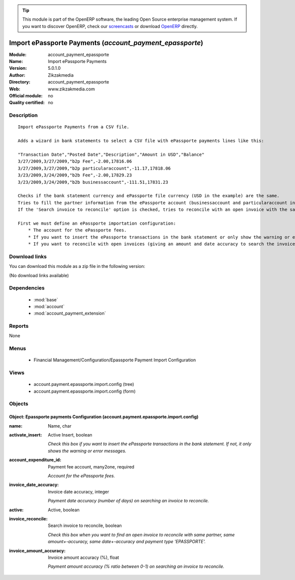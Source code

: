 
.. module:: account_payment_epassporte
    :synopsis: Import ePassporte Payments 
    :noindex:
.. 

.. raw:: html

      <br />
    <link rel="stylesheet" href="../_static/hide_objects_in_sidebar.css" type="text/css" />

.. tip:: This module is part of the OpenERP software, the leading Open Source 
  enterprise management system. If you want to discover OpenERP, check our 
  `screencasts <http://openerp.tv>`_ or download 
  `OpenERP <http://openerp.com>`_ directly.

.. raw:: html

    <div class="js-kit-rating" title="" permalink="" standalone="yes" path="/account_payment_epassporte"></div>
    <script src="http://js-kit.com/ratings.js"></script>

Import ePassporte Payments (*account_payment_epassporte*)
=========================================================
:Module: account_payment_epassporte
:Name: Import ePassporte Payments
:Version: 5.0.1.0
:Author: Zikzakmedia
:Directory: account_payment_epassporte
:Web: www.zikzakmedia.com
:Official module: no
:Quality certified: no

Description
-----------

::

  Import ePassporte Payments from a CSV file.
  
  Adds a wizard in bank statements to select a CSV file with ePassporte payments lines like this:
  
  "Transaction Date","Posted Date","Description","Amount in USD","Balance"
  3/27/2009,3/27/2009,"b2p Fee",-2.00,17816.06
  3/27/2009,3/27/2009,"b2p particularaccount",-11.17,17818.06
  3/23/2009,3/24/2009,"b2b Fee",-2.00,17829.23
  3/23/2009,3/24/2009,"b2b businessaccount",-111.51,17831.23
  
  Checks if the bank statement currency and ePassporte file currency (USD in the example) are the same.
  Tries to fill the partner information from the ePassporte account (businessaccount and particularaccount in the example). This ePassporte account is searched in the partner bank account field (the bank name of ePassporte accounts must be 'EPASSPORTE').
  If the 'Search invoice to reconcile' option is checked, tries to reconcile with an open invoice with the same partner, same amount+-accuracy, same date+-accuracy and payment type 'EPASSPORTE'.
  
  First we must define an ePassporte importation configuration:
      * The account for the ePassporte fees.
      * If you want to insert the ePassporte transactions in the bank statement or only show the warning or error messages.
      * If you want to reconcile with open invoices (giving an amount and date accuracy to search the invoices).

Download links
--------------

You can download this module as a zip file in the following version:

(No download links available)


Dependencies
------------

 * :mod:`base`
 * :mod:`account`
 * :mod:`account_payment_extension`

Reports
-------

None


Menus
-------

 * Financial Management/Configuration/Epassporte Payment Import Configuration

Views
-----

 * account.payment.epassporte.import.config (tree)
 * account.payment.epassporte.import.config (form)


Objects
-------

Object: Epassporte payments Configuration (account.payment.epassporte.import.config)
####################################################################################



:name: Name, char





:activate_insert: Active Insert, boolean

    *Check this box if you want to insert the ePassporte transactions in the bank statement. If not, it only shows the warning or error messages.*



:account_expenditure_id: Payment fee account, many2one, required

    *Account for the ePassporte fees.*



:invoice_date_accuracy: Invoice date accuracy, integer

    *Payment date accuracy (number of days) on searching an invoice to reconcile.*



:active: Active, boolean





:invoice_reconcile: Search invoice to reconcile, boolean

    *Check this box when you want to find an open invoice to reconcile with same partner, same amount+-accuracy, same date+-accuracy and payment type 'EPASSPORTE'.*



:invoice_amount_accuracy: Invoice amount accuracy (%), float

    *Payment amount accuracy (% ratio between 0-1) on searching an invoice to reconcile.*

